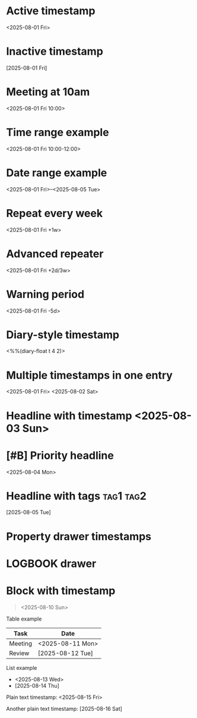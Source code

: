 

* Active timestamp
  <2025-08-01 Fri>

* Inactive timestamp
  [2025-08-01 Fri]

* Meeting at 10am
  <2025-08-01 Fri 10:00>

* Time range example
  <2025-08-01 Fri 10:00-12:00>

* Date range example
  <2025-08-01 Fri>--<2025-08-05 Tue>

* Repeat every week
  <2025-08-01 Fri +1w>

* Advanced repeater
  <2025-08-01 Fri +2d/3w>

* Warning period
  <2025-08-01 Fri -5d>

* Diary-style timestamp
  <%%(diary-float t 4 2)>

* Multiple timestamps in one entry
  <2025-08-01 Fri> <2025-08-02 Sat>

* Headline with timestamp <2025-08-03 Sun>

* [#B] Priority headline
  <2025-08-04 Mon>

* Headline with tags :tag1:tag2:
  [2025-08-05 Tue]

* COMMENT Commented headline <2025-08-06 Wed>

* Property drawer timestamps
  :PROPERTIES:
  :Created: <2025-08-07 Thu>
  :Reviewed: [2025-08-08 Fri]
  :END:

* LOGBOOK drawer
  :LOGBOOK:
  CLOCK: [2025-08-09 Sat 10:00]--[2025-08-09 Sat 11:00]
  :END:

* Block with timestamp
  #+BEGIN_QUOTE
  <2025-08-10 Sun>
  #+END_QUOTE

Table example
| Task      | Date                |
|-----------+---------------------|
| Meeting   | <2025-08-11 Mon>    |
| Review    | [2025-08-12 Tue]    |

List example
- <2025-08-13 Wed>
- [2025-08-14 Thu]

Plain text timestamp: <2025-08-15 Fri>

Another plain text timestamp: [2025-08-16 Sat]
